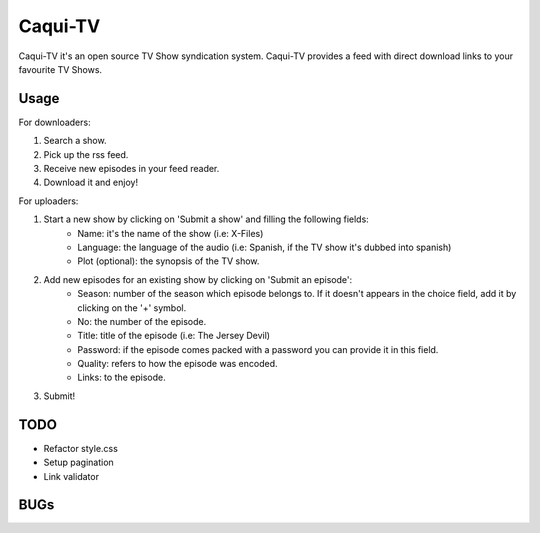 =========
Caqui-TV
=========

Caqui-TV it's an open source TV Show syndication system. Caqui-TV provides a feed with direct download links to your favourite TV Shows.

Usage
=====

For downloaders:

#. Search a show.
#. Pick up the rss feed.
#. Receive new episodes in your feed reader.
#. Download it and enjoy!

For uploaders:

#. Start a new show by clicking on 'Submit a show' and filling the following fields:
    * Name: it's the name of the show (i.e: X-Files)
    * Language: the language of the audio (i.e: Spanish, if the TV show it's dubbed into spanish)
    * Plot (optional): the synopsis of the TV show.
    
#. Add new episodes for an existing show by clicking on 'Submit an episode':
    * Season: number of the season which episode belongs to. If it doesn't appears in the choice field, add it by clicking on the '+' symbol.
    * No: the number of the episode.
    * Title: title of the episode (i.e: The Jersey Devil)
    * Password: if the episode comes packed with a password you can provide it in this field.
    * Quality: refers to how the episode was encoded.
    * Links: to the episode.

#. Submit!

TODO
====
- Refactor style.css
- Setup pagination
- Link validator


BUGs
====

